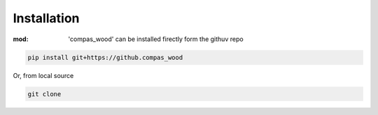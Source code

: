 ********************************************************************************
Installation
********************************************************************************

:mod: 'compas_wood' can be installed firectly form the githuv repo

.. code-block:: bash

    pip install git+https://github.compas_wood

Or, from local source

.. code-block:: bash

    git clone

